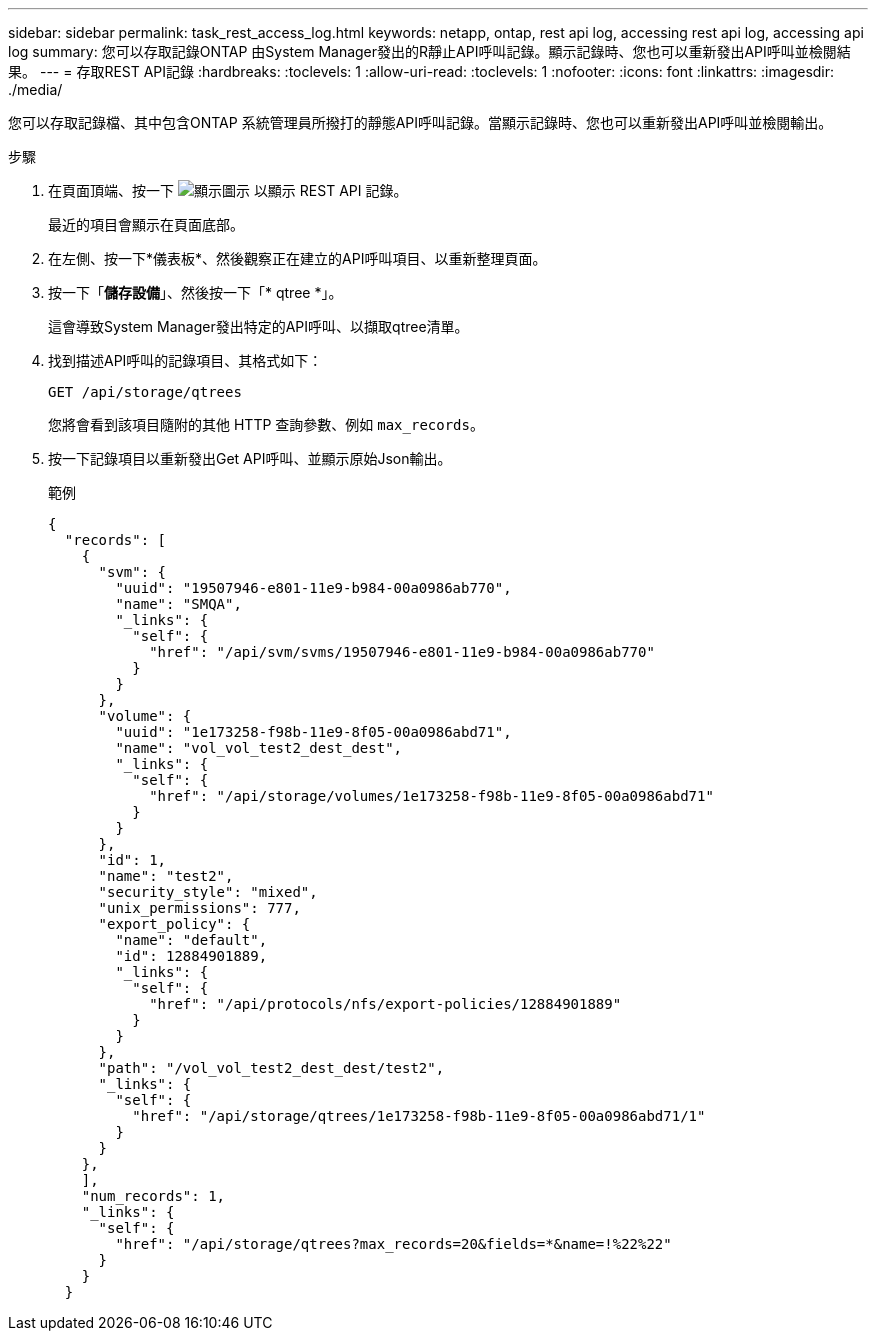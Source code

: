 ---
sidebar: sidebar 
permalink: task_rest_access_log.html 
keywords: netapp, ontap, rest api log, accessing rest api log, accessing api log 
summary: 您可以存取記錄ONTAP 由System Manager發出的R靜止API呼叫記錄。顯示記錄時、您也可以重新發出API呼叫並檢閱結果。 
---
= 存取REST API記錄
:hardbreaks:
:toclevels: 1
:allow-uri-read: 
:toclevels: 1
:nofooter: 
:icons: font
:linkattrs: 
:imagesdir: ./media/


[role="lead"]
您可以存取記錄檔、其中包含ONTAP 系統管理員所撥打的靜態API呼叫記錄。當顯示記錄時、您也可以重新發出API呼叫並檢閱輸出。

.步驟
. 在頁面頂端、按一下 image:icon_double_arrow.gif["顯示圖示"] 以顯示 REST API 記錄。
+
最近的項目會顯示在頁面底部。

. 在左側、按一下*儀表板*、然後觀察正在建立的API呼叫項目、以重新整理頁面。
. 按一下「*儲存設備*」、然後按一下「* qtree *」。
+
這會導致System Manager發出特定的API呼叫、以擷取qtree清單。

. 找到描述API呼叫的記錄項目、其格式如下：
+
`GET /api/storage/qtrees`

+
您將會看到該項目隨附的其他 HTTP 查詢參數、例如 `max_records`。

. 按一下記錄項目以重新發出Get API呼叫、並顯示原始Json輸出。
+
範例

+
[source, json]
----
{
  "records": [
    {
      "svm": {
        "uuid": "19507946-e801-11e9-b984-00a0986ab770",
        "name": "SMQA",
        "_links": {
          "self": {
            "href": "/api/svm/svms/19507946-e801-11e9-b984-00a0986ab770"
          }
        }
      },
      "volume": {
        "uuid": "1e173258-f98b-11e9-8f05-00a0986abd71",
        "name": "vol_vol_test2_dest_dest",
        "_links": {
          "self": {
            "href": "/api/storage/volumes/1e173258-f98b-11e9-8f05-00a0986abd71"
          }
        }
      },
      "id": 1,
      "name": "test2",
      "security_style": "mixed",
      "unix_permissions": 777,
      "export_policy": {
        "name": "default",
        "id": 12884901889,
        "_links": {
          "self": {
            "href": "/api/protocols/nfs/export-policies/12884901889"
          }
        }
      },
      "path": "/vol_vol_test2_dest_dest/test2",
      "_links": {
        "self": {
          "href": "/api/storage/qtrees/1e173258-f98b-11e9-8f05-00a0986abd71/1"
        }
      }
    },
    ],
    "num_records": 1,
    "_links": {
      "self": {
        "href": "/api/storage/qtrees?max_records=20&fields=*&name=!%22%22"
      }
    }
  }
----

